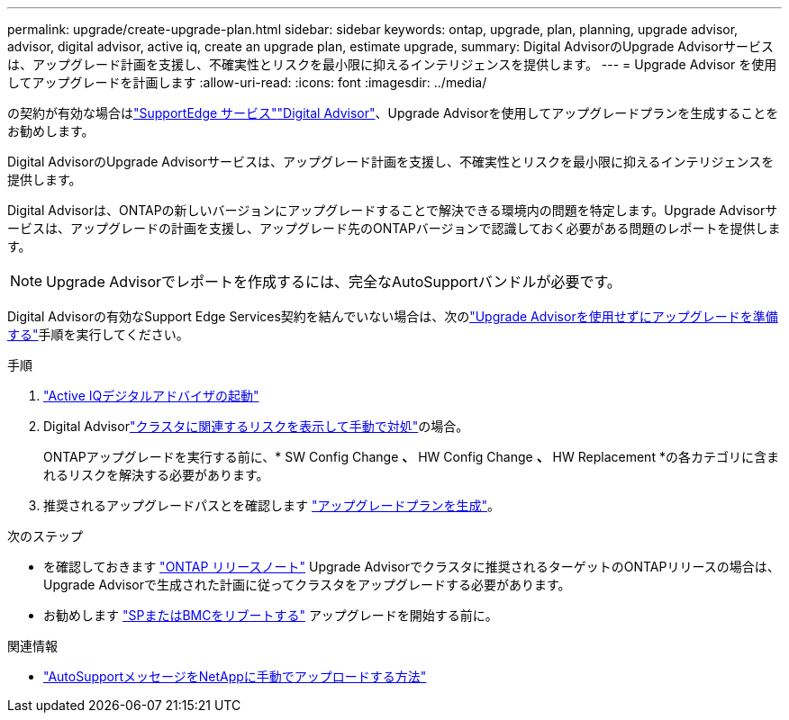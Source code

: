 ---
permalink: upgrade/create-upgrade-plan.html 
sidebar: sidebar 
keywords: ontap, upgrade, plan, planning, upgrade advisor, advisor, digital advisor, active iq, create an upgrade plan, estimate upgrade, 
summary: Digital AdvisorのUpgrade Advisorサービスは、アップグレード計画を支援し、不確実性とリスクを最小限に抑えるインテリジェンスを提供します。 
---
= Upgrade Advisor を使用してアップグレードを計画します
:allow-uri-read: 
:icons: font
:imagesdir: ../media/


[role="lead"]
の契約が有効な場合はlink:https://www.netapp.com/us/services/support-edge.aspx["SupportEdge サービス"^]link:https://docs.netapp.com/us-en/active-iq/upgrade_advisor_overview.html["Digital Advisor"^]、Upgrade Advisorを使用してアップグレードプランを生成することをお勧めします。

Digital AdvisorのUpgrade Advisorサービスは、アップグレード計画を支援し、不確実性とリスクを最小限に抑えるインテリジェンスを提供します。

Digital Advisorは、ONTAPの新しいバージョンにアップグレードすることで解決できる環境内の問題を特定します。Upgrade Advisorサービスは、アップグレードの計画を支援し、アップグレード先のONTAPバージョンで認識しておく必要がある問題のレポートを提供します。


NOTE: Upgrade Advisorでレポートを作成するには、完全なAutoSupportバンドルが必要です。

Digital Advisorの有効なSupport Edge Services契約を結んでいない場合は、次のlink:prepare.html["Upgrade Advisorを使用せずにアップグレードを準備する"]手順を実行してください。

.手順
. https://aiq.netapp.com/["Active IQデジタルアドバイザの起動"^]
. Digital Advisorlink:https://docs.netapp.com/us-en/active-iq/task_view_risk_and_take_action.html["クラスタに関連するリスクを表示して手動で対処"^]の場合。
+
ONTAPアップグレードを実行する前に、* SW Config Change *、* HW Config Change *、* HW Replacement *の各カテゴリに含まれるリスクを解決する必要があります。

. 推奨されるアップグレードパスとを確認します link:https://docs.netapp.com/us-en/active-iq/upgrade_advisor_overview.html["アップグレードプランを生成"^]。


.次のステップ
* を確認しておきます link:../release-notes/index.html["ONTAP リリースノート"] Upgrade Advisorでクラスタに推奨されるターゲットのONTAPリリースの場合は、Upgrade Advisorで生成された計画に従ってクラスタをアップグレードする必要があります。
* お勧めします link:reboot-sp-bmc.html["SPまたはBMCをリブートする"] アップグレードを開始する前に。


.関連情報
* https://kb.netapp.com/on-prem/ontap/Ontap_OS/OS-KBs/How_to_manually_upload_AutoSupport_messages_to_NetApp_in_ONTAP_9["AutoSupportメッセージをNetAppに手動でアップロードする方法"^]

